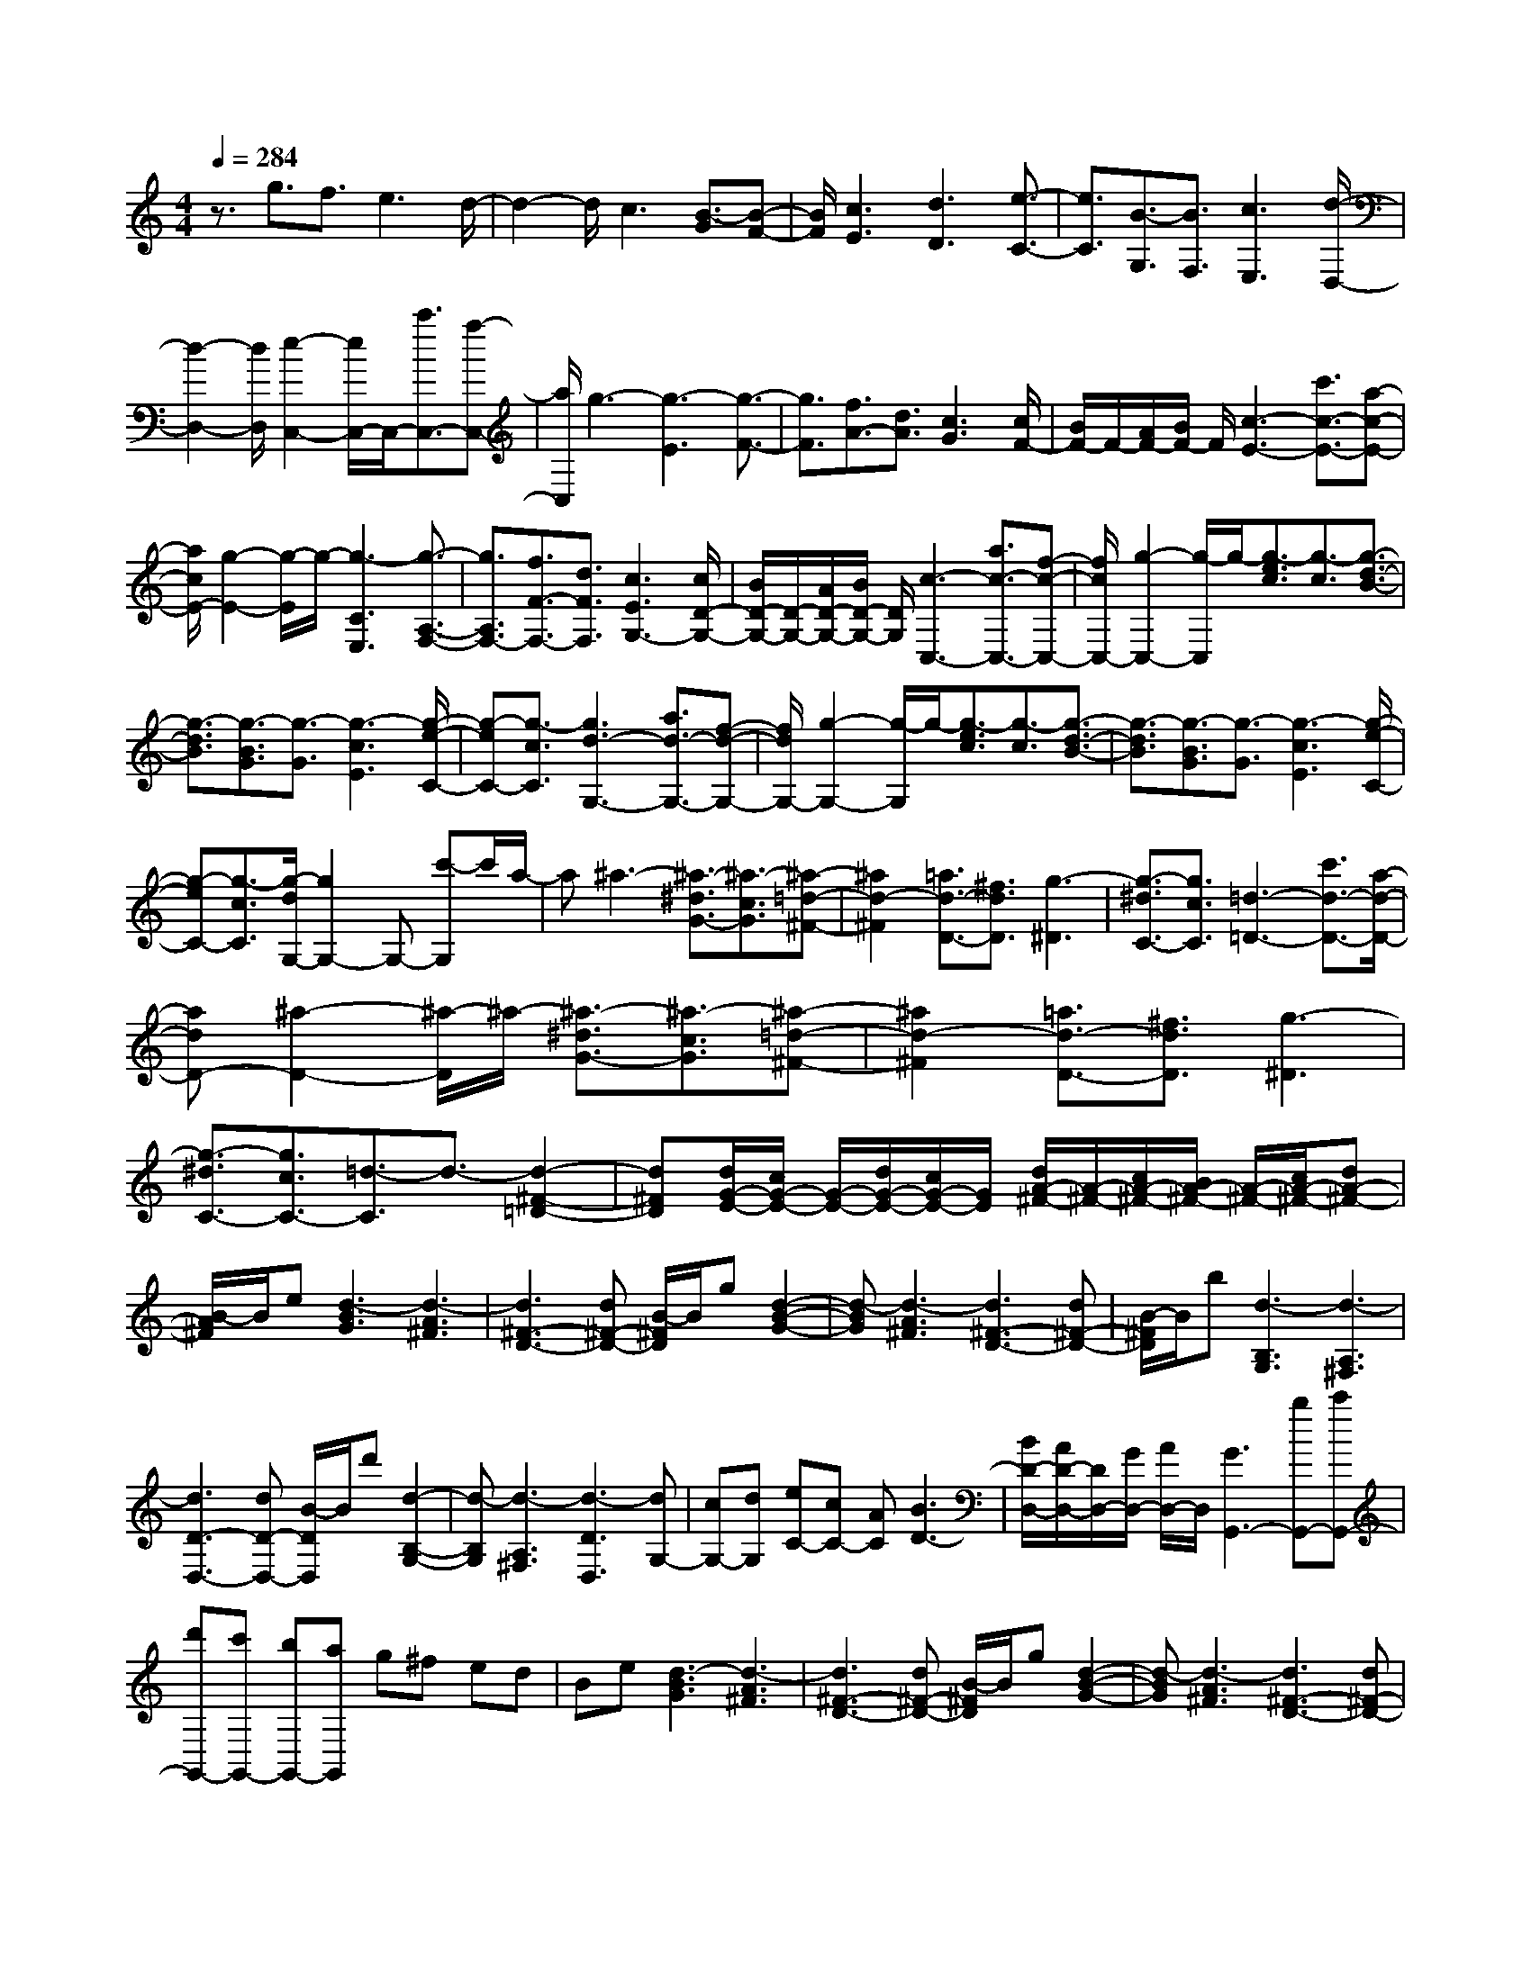 % input file /home/ubuntu/MusicGeneratorQuin/training_data/scarlatti/K156.MID
X: 1
T: 
M: 4/4
L: 1/8
Q:1/4=284
K:C % 0 sharps
%(C) John Sankey 1998
%%MIDI program 6
%%MIDI program 6
%%MIDI program 6
%%MIDI program 6
%%MIDI program 6
%%MIDI program 6
%%MIDI program 6
%%MIDI program 6
%%MIDI program 6
%%MIDI program 6
%%MIDI program 6
%%MIDI program 6
z3/2g3/2f3/2e3d/2-|d2- d/2c3[B3/2-G3/2][B-F-]|[B/2F/2][c3E3][d3D3][e3/2-C3/2-]|[e3/2C3/2][B3/2-G,3/2][B3/2F,3/2][c3E,3][d/2-D,/2-]|
[d2-D,2-] [d/2D,/2][e2-C,2-][e/2C,/2-]C,/2-[c'3/2C,3/2-][a-C,-]|[a/2C,/2]g3-[g3-E3][g3/2-F3/2-]|[g3/2F3/2][f3/2A3/2-][d3/2A3/2][c3G3][c/2F/2-]|[B/2F/2-]F/2-[A/2F/2-][B/2F/2-] F/2[c3-E3-][c'3/2c3/2-E3/2-][a-c-E-]|
[a/2c/2E/2-][g2-E2-][g/2-E/2]g/2-[g3-C3E,3][g3/2-A,3/2-F,3/2-]|[g3/2A,3/2F,3/2-][f3/2F3/2-F,3/2-][d3/2F3/2F,3/2][c3E3G,3-][c/2D/2-G,/2-]|[B/2D/2-G,/2-][D/2-G,/2-][A/2D/2-G,/2-][B/2D/2-G,/2-] [D/2G,/2][c3-C,3-][a3/2c3/2-C,3/2-][f-c-C,-]|[f/2c/2C,/2-][g2-C,2-][g/2-C,/2]g/2-[g3/2-e3/2c3/2][g3/2-c3/2][g3/2-d3/2-B3/2-]|
[g3/2-d3/2B3/2][g3/2-B3/2G3/2][g3/2-G3/2][g3-c3E3][g/2-e/2-C/2-]|[g-eC-][g3/2-c3/2C3/2][g3d3-G,3-][a3/2d3/2-G,3/2-][f-d-G,-]|[f/2d/2G,/2-][g2-G,2-][g/2-G,/2]g/2-[g3/2-e3/2c3/2][g3/2-c3/2][g3/2-d3/2-B3/2-]|[g3/2-d3/2B3/2][g3/2-B3/2G3/2][g3/2-G3/2][g3-c3E3][g/2-e/2-C/2-]|
[g-eC-][g3/2-c3/2C3/2][g/2-d/2G,/2-][g2G,2-]G,- [c'-G,]c'/2a/2-|a^a3- [^a3/2-^d3/2G3/2-][^a3/2-c3/2G3/2][^a-=d-^F-]|[^a2d2-^F2] [=a3/2d3/2-D3/2-][^f3/2d3/2D3/2][g3-^D3]|[g3/2-^d3/2C3/2-][g3/2c3/2C3/2][=d3-=D3-] [c'3/2d3/2-D3/2-][a/2-d/2-D/2-]|
[adD-][^a2-D2-][^a/2-D/2]^a/2- [^a3/2-^d3/2G3/2-][^a3/2-c3/2G3/2][^a-=d-^F-]|[^a2d2-^F2] [=a3/2d3/2-D3/2-][^f3/2d3/2D3/2][g3-^D3]|[g3/2-^d3/2C3/2-][g3/2c3/2C3/2-][=d3/2-C3/2]d3/2- [d2-^F2-=D2-]|[d^FD][d/2G/2-E/2-][c/2G/2-E/2-] [G/2-E/2-][d/2G/2-E/2-][c/2G/2-E/2-][G/2E/2] [d/2A/2-^F/2-][A/2-^F/2-][c/2A/2-^F/2-][B/2A/2-^F/2-] [A/2-^F/2-][c/2A/2-^F/2-][dA-^F-]|
[B/2-A/2^F/2]B/2e [d3-B3G3][d3-A3^F3]|[d3^F3-D3-][d^F-D-] [B/2-^F/2D/2]B/2g [d2-B2-G2-]|[d-BG][d3-A3^F3] [d3^F3-D3-][d^F-D-]|[B/2-^F/2D/2]B/2b [d3-B,3G,3][d3-A,3^F,3]|
[d3D3-D,3-][dD-D,-] [B/2-D/2D,/2]B/2d' [d2-B,2-G,2-]|[d-B,G,][d3-A,3^F,3] [d3-D3D,3][dG,-]|[cG,-][dG,] [eC-][cC-] [AC][B3D3-]|[B/2D/2-D,/2-][A/2D/2-D,/2-][D/2D,/2-][G/2D,/2-] [A/2D,/2-]D,/2[G3G,,3-] [bG,,-][c'G,,-]|
[d'G,,-][c'G,,-] [bG,,-][aG,,] g^f ed|Be [d3-B3G3][d3-A3^F3]|[d3^F3-D3-][d^F-D-] [B/2-^F/2D/2]B/2g [d2-B2-G2-]|[d-BG][d3-A3^F3] [d3^F3-D3-][d^F-D-]|
[B/2-^F/2D/2]B/2b [d3-B,3G,3][d3-A,3^F,3]|[d3D3-D,3-][dD-D,-] [B/2-D/2D,/2]B/2d' [d2-B,2-G,2-]|[d-B,G,][d3-A,3^F,3] [d3-D3D,3][dG,-]|[cG,-][dG,] [eC-][cC-] [AC][B3D3-]|
[B/2D/2-D,/2-][A/2D/2-D,/2-][D/2D,/2-][G/2D,/2-] [A/2D,/2-]D,/2[G3G,,3] [d2-B,2-]|[dB,-][e/2B,/2-]B,/2- [c/2B,/2]A3/2- [A3E3-C3-][d/2E/2-C/2-][E/2-C/2-]|[B/2E/2C/2]G3/2- [G3D3B,3][b/2E/2-C/2-][E/2-C/2-] [a/2E/2-C/2-][b/2E/2-C/2-][E/2-C/2-][a/2E/2C/2]|[b/2^F/2-D/2-][a/2^F/2-D/2-][^F/2-D/2-][g/2^F/2-D/2-] [a/2^F/2-D/2-][^F/2D/2][b3G,3] [d2-G2-]|
[dG-][e/2G/2-]G/2- [c/2G/2]A3/2- [A3E3-C3-][d/2E/2-C/2-][E/2-C/2-]|[B/2E/2C/2]G3/2- [G3D3B,3][b/2E/2-C/2-][E/2-C/2-] [a/2E/2-C/2-][b/2E/2-C/2-][E/2-C/2-][a/2E/2C/2]|[b/2^F/2-D/2-][a/2^F/2-D/2-][^F/2-D/2-][g/2^F/2-D/2-] [a/2^F/2-D/2-][^F/2D/2-][g3/2-D3/2]g3/2 [D2-B,2-]|[DB,][EC-] [^FC-][GC] [AC,-][BC,-] [cC,-][g-C,-]|
[g/2-C,/2]g3/2 [G3G,3B,,3][B/2C,/2-][A/2C,/2-] C,/2-[B/2C,/2-][A/2C,/2-]C,/2|[B/2^F,/2-D,/2-][A/2^F,/2-D,/2-][^F,/2-D,/2-][G/2^F,/2-D,/2-] [A/2^F,/2-D,/2-][^F,/2-D,/2-][g3/2-^F,3/2D,3/2]g3/2 [D2-B,2-]|[DB,][EC-] [^FC-][GC] [AC,-][BC,-] [cC,-][g-C,-]|[g/2-C,/2]g3/2 [G3G,3-B,,3][B/2G,/2-C,/2-][A/2G,/2-C,/2-] [G,/2-C,/2-][B/2G,/2-C,/2-][A/2G,/2-C,/2-][G,/2C,/2]|
[B/2^F,/2-D,/2-][A/2^F,/2-D,/2-][^F,/2-D,/2-][G/2^F,/2-D,/2-] [^F/2^F,/2-D,/2-][^F,/2-D,/2-][g3/2-^F,3/2D,3/2]g3/2 [G2-D2-B,2-]|[GDB,][B/2E/2-C/2-][A/2E/2-C/2-] [E/2-C/2-][B/2E/2-C/2-][A/2E/2-C/2-][E/2C/2] [B/2C/2-A,/2-][A/2C/2-A,/2-][C/2-A,/2-][G/2C/2-A,/2-] [A/2C/2-A,/2-][C/2A,/2][g-D-B,-]|[g2-D2B,2] [g3G3B,3B,,3][B/2C/2-C,/2-][C/2-C,/2-] [A/2C/2-C,/2-][B/2C/2-C,/2-][C/2-C,/2-][A/2C/2C,/2]|[B/2D/2-D,/2-][D/2-D,/2-][A/2D/2-D,/2-][G/2D/2-D,/2-] [D/2-D,/2-][^F/2D/2D,/2][G3G,3-G,,3-] [G,-G,,-][d/2-G,/2G,,/2]d/2-|
d2 =fe d[c3A3]|[B3^G3][e3-c3A3] [e2-B2-^G2-]|[eB^G][d3A3=F3] [e3^G3-E3-][e-^G-E-]|[e2^G2-E2-] [f^G-E-][e^G-E-] [d/2-^G/2-E/2][d/2^G/2][c3A3]|
[B3^G3][e3-c3A3] [e2-B2-^G2-]|[eB^G][d3A3F3] [e3^G3-E3-][e-^G-E-]|[e2^G2-E2-] [f^G-E-][e^G-E-] [d/2-^G/2-E/2][d/2^G/2][^g3B3D3]|[a3-c3A3-C3][a3-d3A3-D3] [a2-c2-A2-C2-]|
[acAC][b3d3^G3B,3] [c'3A3-A,3-][e-A-A,-]|[e2A2-A,2-] [fA-A,-][eA-A,-] [d/2-A/2A,/2]d/2[^g3B3D3]|[a3-e3A3-C3][a3-f3A3-D3] [a2-e2-A2-C2-]|[aeAC][b3d3^G3B,3] [c'3e3A3-A,3-][a-A-A,-]|
[a2A2-A,2-] [c'A-A,-][bA-A,-] [a/2-A/2A,/2]a/2[=g3B3]|[^f3c3A3][e3B3=G3] [^d2-A2-^F2-]|[^dA-^F][a3-c3A3E3] [a3B3-A3-^D3-][b-B-A-^D-]|[b2B2A2-^D2-] [c'A-^D-][bA-^D-] [a/2-A/2^D/2]a/2[g3B3]|
[^f3c3A3][e3B3G3] [^d2-A2-^F2-]|[^dA-^F][a3-c3A3E3] [a3B3-A3-^D3][e-B-A-C-]|[e2B2A2C2] [a3-^d3A3-B,3][a3e3A3C3]|[a3^d3A3-B,3-][a3^f3A3-B,3] [g2-e2-A2-B,2-]|
[geAB,-][^f3^d3A3^F3B,3] [ge-G-E-B,-][^fe-G-E-B,-] [geGEB,-][a-^f-^F-^D-B,-]|[a2^f2^F2^D2B,2] [g3e3G3E3B,3-][^f3^d3A3^F3B,3]|[ge-G-E-B,-][^fe-G-E-B,-] [geGEB,-][a3^f3^F3^D3B,3] [g2-e2-G2-E2-B,2-]|[geGEB,-][^f3^d3A3^F3B,3] [g3e3G3-E3-][g-e-G-E-]|
[g2e2G2-E2-] [=f2-=d2-G2-E2-] [f/2-d/2-G/2E/2][f/2d/2][e3^c3G3E3A,3]|[fd-=F-=D-A,-][ed-F-D-A,-] [fdFDA,-][g3e3E3^C3A,3] [f2-d2-F2-D2-A,2-]|[fdFDA,-][e3^c3G3E3A,3] [fd-F-D-A,-][ed-F-D-A,-] [fdFDA,-][g-e-E-^C-A,-]|[g2e2E2^C2A,2] [f3d3F3D3A,3-][e3^c3G3E3A,3]|
[f3d3F3-D3-][f3d3F3-D3-] [e2-=c2-F2-D2-]|[e/2-c/2-F/2D/2][e/2c/2][d3B3F3D3G,3] [ec-E-=C-G,-][dc-E-C-G,-] [ecECG,-][f-d-D-B,-G,-]|[f2d2D2B,2G,2] [e3c3E3C3G,3-][d3B3F3D3G,3]|[ec-E-C-G,-][dc-E-C-G,-] [ecECG,-][f3d3D3B,3G,3] [e2-c2-E2-C2-G,2-]|
[ecECG,-][d3B3F3D3G,3] [ecE-C-][aE-C-] [gE-C-][fE-C-]|[eE-C-][dEC] ce dc BA|GE A[G3-E3C3] [G2-D2-B,2-]|[G-DB,][G3G,3-] [GG,-][E/2-G,/2]E/2 c[G-E-C-]|
[G2-E2C2] [G3-D3B,3][G3G,3-]|[GG,-][E/2-G,/2]E/2 e[G3-E3C3] [G2-D2-B,2-]|[G-DB,][G3-G,3] [GE,-][FE,-] [GE,][A=F,-]|[GF,-][AF,] [e/2G,/2-][d/2G,/2-]G,/2-[e/2G,/2-] [d/2G,/2-]G,/2-[e/2G,/2-G,,/2-][d/2G,/2-G,,/2-] [G,/2-G,,/2-][c/2G,/2-G,,/2-][d/2G,/2-G,,/2-][G,/2-G,,/2-]|
[G,/2-G,,/2-][gG,G,,]ea[g3-G3E3C3][g3/2-G3/2-D3/2-B,3/2-]|[g3/2-G3/2-D3/2-B,3/2][g3G3D3G,3-][gG,-][e/2-G,/2] e/2c'[g/2-G/2-E/2-C/2-]|[g2-G2-E2-C2-] [g/2-G/2E/2C/2][g3-G3D3B,3][g2-G,2-][g/2-G,/2-]|[g/2G,/2-][gG,-][e/2-G,/2] e/2e'[g3-G3E3C3][g3/2-G3/2-D3/2-B,3/2-]|
[g3/2-G3/2-D3/2-B,3/2][g3-G3D3G,3][gC-E,-][fC-E,-][gCE,][a/2-F,/2-]|[a/2F,/2-][fF,-][dF,][e3G,3-][e/2G,/2-G,,/2-] [d/2G,/2-G,,/2-][G,/2-G,,/2-][c/2G,/2-G,,/2-][d/2G,/2-G,,/2-]|[G,/2G,,/2][c3C,3][g3C3-E,3-][a/2C/2-E,/2-][C/2-E,/2-][f/2C/2E,/2]|d3/2-[d3B,3-F,3-][g/2B,/2-F,/2-][B,/2-F,/2-][e/2B,/2F,/2] c3/2-[c/2-C/2-E,/2-]|
[c2-C2-E,2-] [c/2C/2E,/2][E/2F,/2-]F,/2-[D/2F,/2-] [E/2F,/2-]F,/2-[D/2F,/2][E/2B,/2-G,/2-] [D/2B,/2-G,/2-][B,/2-G,/2-][C/2B,/2-G,/2-][D/2B,/2-G,/2-]|[B,/2G,/2][E3C,3][g3C3-E,3-][a/2C/2-E,/2-][f/2C/2-E,/2-][C/2E,/2]|d3/2-[d3B,3-F,3-][g/2B,/2-F,/2-][e/2B,/2-F,/2-][B,/2F,/2] c3/2-[c/2-C/2-E,/2-]|[c2-C2-E,2-] [c/2C/2E,/2][E/2F,/2-][D/2F,/2-]F,/2- [E/2F,/2-][D/2F,/2-]F,/2[E/2G,/2-] [D/2G,/2-]G,/2-[C/2G,/2-][B,/2G,/2-]|
G,/2[C3C,3][G3C3-E,3-][AC-E,-][B/2-C/2E,/2]|B/2c[dC-F,-][eC-F,-][fC-F,-][c'3/2-C3/2F,3/2] c'3/2[c/2-C/2-E,/2-]|[c2-C2-E,2-] [c/2C/2E,/2][e/2F,/2-][d/2F,/2-]F,/2- [e/2F,/2-][d/2F,/2-]F,/2[e/2B,/2-G,/2-] [d/2B,/2-G,/2-][B,/2-G,/2-][c/2B,/2-G,/2-][d/2B,/2-G,/2-]|[B,/2-G,/2-][c'3/2-B,3/2G,3/2] c'3/2[G3C3E,3][AF,-][B/2-F,/2-]|
[B/2F,/2-][cF,][dB,-G,-][eB,-G,-][fB,-G,-][c'3/2-B,3/2G,3/2] c'3/2[c/2-C/2-E,/2-]|[c2-C2-E,2-] [c/2C/2E,/2][e/2F,/2-][d/2F,/2-]F,/2- [e/2F,/2-][d/2F,/2-]F,/2[e/2B,/2-G,/2-] [d/2B,/2-G,/2-][B,/2-G,/2-][c/2B,/2-G,/2-][d/2B,/2-G,/2-]|[B,/2G,/2][c'3C3C,3][c3A,3A,,3][e/2F,/2-F,,/2-][d/2F,/2-F,,/2-][F,/2-F,,/2-]|[e/2F,/2-F,,/2-][d/2F,/2-F,,/2-][F,/2F,,/2][e/2G,/2-G,,/2-] [d/2G,/2-G,,/2-][G,/2-G,,/2-][c/2G,/2-G,,/2-][B/2G,/2-G,,/2-] [G,/2G,,/2][c3-C,3-C,,3-][c/2-C,/2-C,,/2-]|
[c8-C,8-C,,8-]|[c8-C,8-C,,8-]|[c2C,2C,,2] 
